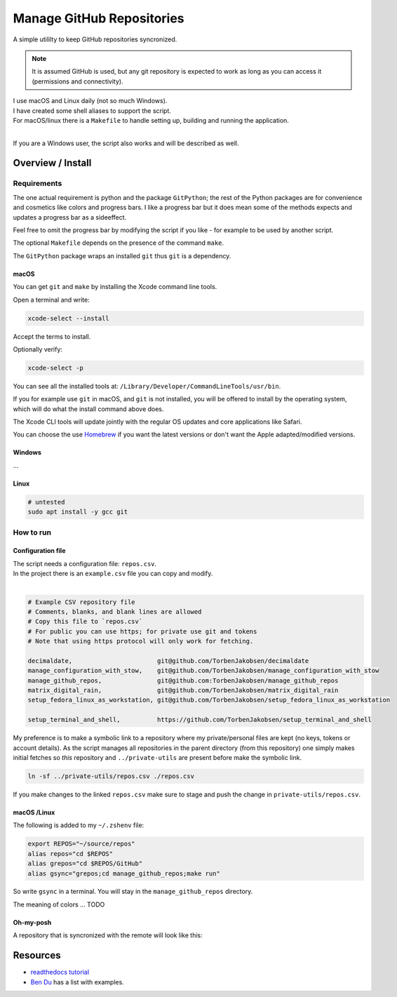 .. _Homebrew: https://brew.sh/
.. _Ben Du: https://misc.legendu.net/blog/hands-on-GitPython/
.. _readthedocs tutorial: https://gitpython.readthedocs.io/en/stable/tutorial.html

##############################
  Manage GitHub Repositories
##############################

A simple utililty to keep GitHub repositories syncronized.

.. note::

  It is assumed GitHub is used, but any git repository is expected to work
  as long as you can access it (permissions and connectivity).

| I use macOS and Linux daily (not so much Windows).  
| I have created some shell aliases to support the script.
| For macOS/linux there is a ``Makefile`` to handle setting up, building and running the application.
| 

If you are a Windows user, the script also works and will be described as well.

**********************
  Overview / Install
**********************

Requirements
============

The one actual requirement is python and the package ``GitPython``;
the rest of the Python packages are for convenience and cosmetics like colors and progress bars.
I like a progress bar but it does mean some of the methods expects and updates a progress bar as a sideeffect.

.. image:: ./media/make_run_progress.png
  :width: 800

Feel free to omit the progress bar by modifying the script if you like - 
for example to be used by another script. 

The optional ``Makefile`` depends on the presence of the command ``make``.

The ``GitPython`` package wraps an installed ``git`` thus ``git`` is a dependency.

macOS
-----

You can get ``git`` and ``make`` by installing the Xcode command line tools.

Open a terminal and write:

.. code:: bash
  
  xcode-select --install

Accept the terms to install.

Optionally verify:

.. code:: bash

  xcode-select -p

You can see all the installed tools at: ``/Library/Developer/CommandLineTools/usr/bin``.

If you for example use ``git`` in macOS, and ``git`` is not installed,
you will be offered to install by the operating system,
which will do what the install command above does.

The Xcode CLI tools will update jointly with the regular OS updates and core applications like Safari.

You can choose the use Homebrew_ if you want the latest versions or don't want the Apple adapted/modified versions.

Windows
-------

...

Linux
-----

.. code:: bash

  # untested
  sudo apt install -y gcc git

How to run
==========

Configuration file
------------------

| The script needs a configuration file: ``repos.csv``.
| In the project there is an ``example.csv`` file you can copy and modify.
| 

.. code:: text

  # Example CSV repository file
  # Comments, blanks, and blank lines are allowed
  # Copy this file to `repos.csv`
  # For public you can use https; for private use git and tokens
  # Note that using https protocol will only work for fetching.

  decimaldate,                       git@github.com/TorbenJakobsen/decimaldate
  manage_configuration_with_stow,    git@github.com/TorbenJakobsen/manage_configuration_with_stow
  manage_github_repos,               git@github.com:TorbenJakobsen/manage_github_repos
  matrix_digital_rain,               git@github.com/TorbenJakobsen/matrix_digital_rain
  setup_fedora_linux_as_workstation, git@github.com/TorbenJakobsen/setup_fedora_linux_as_workstation
  
  setup_terminal_and_shell,          https://github.com/TorbenJakobsen/setup_terminal_and_shell


My preference is to make a symbolic link to a repository where my private/personal files are kept 
(no keys, tokens or account details).
As the script manages all repositories in the parent directory (from this repository)
one simply makes initial fetches so *this* repository and ``../private-utils`` are present
before make the symbolic link.

.. code:: bash

  ln -sf ../private-utils/repos.csv ./repos.csv

If you make changes to the linked ``repos.csv`` make sure to
stage and push the change in ``private-utils/repos.csv``.

macOS /Linux
------------

The following is added to my ``~/.zshenv`` file:

.. code:: bash
  
  export REPOS="~/source/repos"
  alias repos="cd $REPOS"
  alias grepos="cd $REPOS/GitHub"
  alias gsync="grepos;cd manage_github_repos;make run"

So write ``gsync`` in a terminal. 
You will stay in the ``manage_github_repos`` directory.

.. image:: ./media/repo_list_all.png
  :width: 800

The meaning of colors ... TODO

Oh-my-posh
----------

.. image:: ./media/prompt_dirty_repo.png
  :width: 580

A repository that is syncronized with the remote will look like this:

.. image:: ./media/prompt_clean_repo.png
  :width: 580

.. image:: ./media/prompt_behind_repo.png
  :width: 580


*************
  Resources
*************

- `readthedocs tutorial`_
- `Ben Du`_ has a list with examples.
